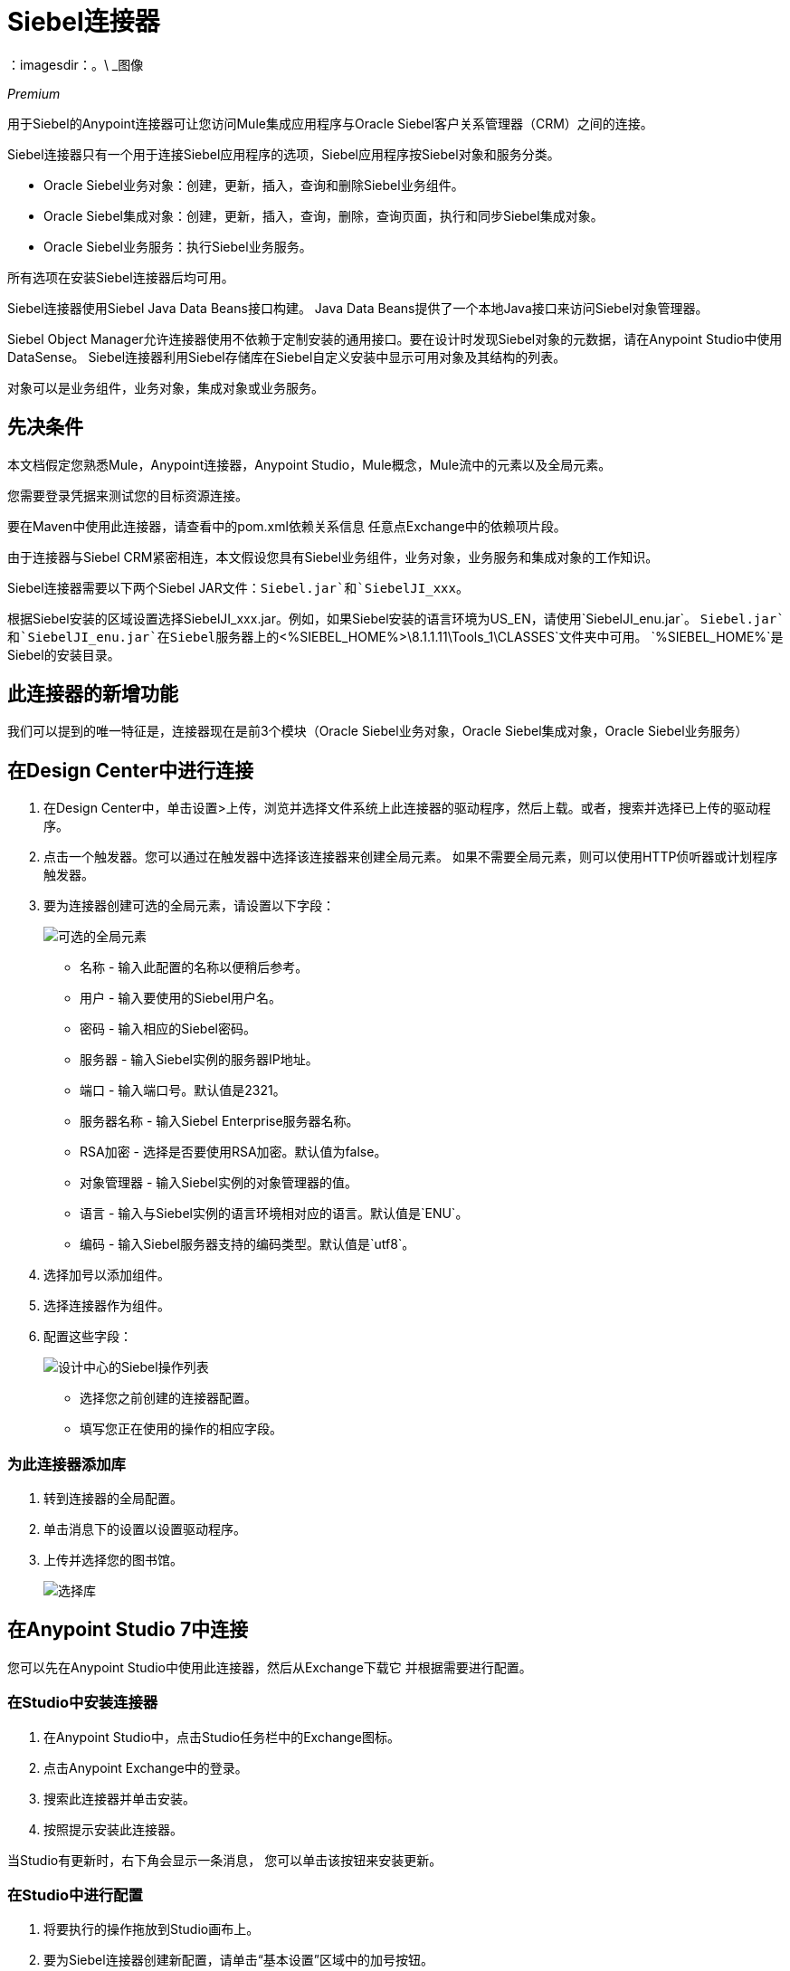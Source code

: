 =  Siebel连接器
：imagesdir：。\ _图像

_Premium_

用于Siebel的Anypoint连接器可让您访问Mule集成应用程序与Oracle Siebel客户关系管理器（CRM）之间的连接。

Siebel连接器只有一个用于连接Siebel应用程序的选项，Siebel应用程序按Siebel对象和服务分类。

*  Oracle Siebel业务对象：创建，更新，插入，查询和删除Siebel业务组件。
*  Oracle Siebel集成对象：创建，更新，插入，查询，删除，查询页面，执行和同步Siebel集成对象。
*  Oracle Siebel业务服务：执行Siebel业务服务。

所有选项在安装Siebel连接器后均可用。

Siebel连接器使用Siebel Java Data Beans接口构建。 Java Data Beans提供了一个本地Java接口来访问Siebel对象管理器。

Siebel Object Manager允许连接器使用不依赖于定制安装的通用接口。要在设计时发现Siebel对象的元数据，请在Anypoint Studio中使用DataSense。 Siebel连接器利用Siebel存储库在Siebel自定义安装中显示可用对象及其结构的列表。

对象可以是业务组件，业务对象，集成对象或业务服务。

== 先决条件

本文档假定您熟悉Mule，Anypoint连接器，Anypoint Studio，Mule概念，Mule流中的元素以及全局元素。

您需要登录凭据来测试您的目标资源连接。

要在Maven中使用此连接器，请查看中的pom.xml依赖关系信息
任意点Exchange中的依赖项片段。

由于连接器与Siebel CRM紧密相连，本文假设您具有Siebel业务组件，业务对象，业务服务和集成对象的工作知识。

Siebel连接器需要以下两个Siebel JAR文件：`Siebel.jar`和`SiebelJI_xxx`。

根据Siebel安装的区域设置选择SiebelJI_xxx.jar。例如，如果Siebel安装的语言环境为US_EN，请使用`SiebelJI_enu.jar`。
`Siebel.jar`和`SiebelJI_enu.jar`在Siebel服务器上的`<%SIEBEL_HOME%>\8.1.1.11\Tools_1\CLASSES`文件夹中可用。 `%SIEBEL_HOME%`是Siebel的安装目录。

== 此连接器的新增功能

我们可以提到的唯一特征是，连接器现在是前3个模块（Oracle Siebel业务对象，Oracle Siebel集成对象，Oracle Siebel业务服务）

== 在Design Center中进行连接

. 在Design Center中，单击设置>上传，浏览并选择文件系统上此连接器的驱动程序，然后上载。或者，搜索并选择已上传的驱动程序。
. 点击一个触发器。您可以通过在触发器中选择该连接器来创建全局元素。
如果不需要全局元素，则可以使用HTTP侦听器或计划程序触发器。
. 要为连接器创建可选的全局元素，请设置以下字段：
+
image:siebel-dc-config.png[可选的全局元素]
+
** 名称 - 输入此配置的名称以便稍后参考。
** 用户 - 输入要使用的Siebel用户名。
** 密码 - 输入相应的Siebel密码。
** 服务器 - 输入Siebel实例的服务器IP地址。
** 端口 - 输入端口号。默认值是2321。
** 服务器名称 - 输入Siebel Enterprise服务器名称。
**  RSA加密 - 选择是否要使用RSA加密。默认值为false。
** 对象管理器 - 输入Siebel实例的对象管理器的值。
** 语言 - 输入与Siebel实例的语言环境相对应的语言。默认值是`ENU`。
** 编码 - 输入Siebel服务器支持的编码类型。默认值是`utf8`。
+
. 选择加号以添加组件。
. 选择连接器作为组件。
. 配置这些字段：
+
image:siebel-dc-operation.png[设计中心的Siebel操作列表]
+
** 选择您之前创建的连接器配置。
** 填写您正在使用的操作的相应字段。

=== 为此连接器添加库

. 转到连接器的全局配置。
. 单击消息下的设置以设置驱动程序。
. 上传并选择您的图书馆。
+
image:siebel-dc-libs.png[选择库]

== 在Anypoint Studio 7中连接

您可以先在Anypoint Studio中使用此连接器，然后从Exchange下载它
并根据需要进行配置。

=== 在Studio中安装连接器

. 在Anypoint Studio中，点击Studio任务栏中的Exchange图标。
. 点击Anypoint Exchange中的登录。
. 搜索此连接器并单击安装。
. 按照提示安装此连接器。

当Studio有更新时，右下角会显示一条消息，
您可以单击该按钮来安装更新。

=== 在Studio中进行配置

. 将要执行的操作拖放到Studio画布上。
. 要为Siebel连接器创建新配置，请单击“基本设置”区域中的加号按钮。
+
image:siebel-studio-create-config.png[Studio创建配置]
+
. 填写配置表单中的数据。
+
image:siebel-studio-config.png[工作室的Siebel-配置]
+
.. 对于所需的库部分，您必须添加先前下载的Siebel.jar和SiebelJI_xxx库。
+
image:siebel-studio-add-jar.png[将JAR文件添加到Studio]
+
单击完成后，该库将作为依赖项添加，但全局元素属性窗口不会更改，以防万一您希望在整个Maven依赖项UI中添加更多依赖项。
+
.. 对于配置部分，这些字段是：
+
** 名称 - 输入此配置的名称以便稍后参考。
** 用户 - 输入要使用的Siebel用户名。
** 密码 - 输入相应的Siebel密码。
** 服务器 - 输入Siebel实例的服务器IP地址。
** 端口 - 输入端口号。默认值是2321。
** 服务器名称 - 输入Siebel Enterprise服务器名称。
**  RSA加密 - 选择是否要使用RSA加密。默认值为false。
** 对象管理器 - 输入Siebel实例的对象管理器的值。
** 语言 - 输入与Siebel实例的语言环境相对应的语言。默认值是ENU。
** 编码 - 输入Siebel服务器支持的编码类型。默认值是utf8。
+
.. 常规过滤器由以下部分组成：
+
** 默认视图模式Bus Comp  - 输入DataSense的默认视图。该字段的默认值是3。
+
支持的值：
+
*  0（SalesRepView）：
+
** 根据单个职位或销售团队应用访问控制。
** 根据以下项目之一显示记录：用户位置或包含用户位置的销售团队。业务组件的可见性字段或可见性MVField确定可见性。
*  1（ManagerView）：
+
显示报告给用户的用户和其他人可以访问的记录。例如，它包含Siebel CRM在我的团队的帐户可见性过滤器中显示的记录。
*  2（PersonalView）：
+
显示用户可以访问的记录，由BusComp视图模式对象的Visibility Field属性确定。例如，它包含Siebel CRM显示在“我的帐户”可见性过滤器中的记录。
*  3（AllView）：
+
显示包含有效所有者的所有记录。例如，它包含Siebel CRM显示在跨组织可见性过滤器的所有帐户中的记录。

** 数据传感过滤器查询总线对象 - 使用此字段编写查询以过滤正在下载到应用程序中的业务对象元数据。

**  DataSense过滤器查询总线比较 - 使用此字段编写查询以过滤正在下载到应用程序中的业务组件元数据。

**  DataSense筛选器查询Int对象 - 使用此字段编写查询以过滤正在下载到应用程序中的集成对象元数据。

** 数据传感过滤器查询 - 使用此字段编写查询来过滤正在下载到应用程序中的业务服务元数据。

** 其他 - 使用此字段定义另一个查询来过滤将要下载到应用程序中的Business Objects，Services或Integration Objects元数据。

[NOTE]
使用搜索规范将通过DataSense检索的对象数限制为少数对象，否则，检索元数据会降低Studio的速度。

== 用例：Studio

Siebel连接器是基于操作的连接器，
这意味着当您将连接器添加到流程中时，您必须指定要执行的操作。

=== 示例用例

以下是Siebel v4.0.0连接器的常见用例：

. 创建业务组件（操作，帐户等）

.. 在Anypoint Studio中创建一个新的Mule项目。
.. 添加合适的Mule入站端点（例如HTTP侦听器）以开始流程。
.. 将创建业务组件操作从Siebel JDB选板拖到画布上，然后选择它以打开属性编辑器。
.. 配置操作的参数：
+
image:siebel-studio-create.png[配置操作的参数]
+
.. 将转换消息连接器拖放到HTTP侦听器和流上的Siebel连接器之间。
.. 使用所需字段配置输入负载：
+
image:siebel-studio-transform-create.png[配置输入负载]
+
. 执行业务服务（创建联系人，创建帐户等）
+
.. 在Anypoint Studio中创建一个新的Mule项目。
.. 添加合适的Mule入站端点（例如HTTP侦听器）以开始流程。
.. 将执行业务服务操作从Siebel JDB选板拖到画布上，然后选择它以打开属性编辑器。
.. 配置操作的参数：
+
image:siebel-execute.png[配置操作参数]
+
.. 将转换消息连接器拖放到HTTP侦听器和流上的Siebel连接器之间。
.. 使用所需字段配置输入负载：
+
image:siebel-transform-execute.png[配置输入负载]
+
. 执行Siebel适配器（创建集成对象）
+
.. 在Anypoint Studio中创建一个新的Mule项目。
.. 添加合适的Mule入站端点（例如HTTP侦听器）以开始流程。
.. 将创建业务组件操作从Siebel JDB选板拖到画布上，然后选择它以打开属性编辑器。
.. 配置操作的参数：
+
image:siebel-integration.png[配置操作参数]
+
.. 将转换消息连接器拖放到HTTP侦听器和流上的Siebel连接器之间。
.. 使用所需字段配置输入负载：
+
image:siebel-transform-integration.png[配置输入负载]

== 使用案例：XML

使用Siebel连接器的项目中的XML片段：

[source,xml,linenums]
----
<?xml version="1.0" encoding="UTF-8"?>

<mule xmlns:ee="http://www.mulesoft.org/schema/mule/ee/core" xmlns:siebel="http://www.mulesoft.org/schema/mule/siebel"
      xmlns:http="http://www.mulesoft.org/schema/mule/http"
      xmlns="http://www.mulesoft.org/schema/mule/core" xmlns:doc="http://www.mulesoft.org/schema/mule/documentation"
      xmlns:xsi="http://www.w3.org/2001/XMLSchema-instance" xsi:schemaLocation="http://www.mulesoft.org/schema/mule/core http://www.mulesoft.org/schema/mule/core/current/mule.xsd
http://www.mulesoft.org/schema/mule/http http://www.mulesoft.org/schema/mule/http/current/mule-http.xsd
http://www.mulesoft.org/schema/mule/siebel http://www.mulesoft.org/schema/mule/siebel/current/mule-siebel.xsd
http://www.mulesoft.org/schema/mule/ee/core http://www.mulesoft.org/schema/mule/ee/core/current/mule-ee.xsd">

    <configuration-properties file="mule-app.properties"/>

    <siebel:siebel-config name="Siebel_JDB_Siebel" doc:name="Siebel JDB Siebel" dataSenseFilterQueryBusComp="[Name] = 'Action'">
        <siebel:basic-connection user="${siebel.user}" password="${siebel.password}" server="${siebel.server}"
                                     serverName="${siebel.servername}" objectManager="${siebel.objectManager}"/>
    </siebel:siebel-config>

    <http:listener-config name="HTTP_Listener_config" doc:name="HTTP Listener config">
        <http:listener-connection host="localhost" port="8081"/>
    </http:listener-config>

    <flow name="siebel-demosFlow1">
            <http:listener config-ref="HTTP_Listener_config" path="/create" doc:name="Listener"/>
            <ee:transform doc:name="Transform Message">
                <ee:message>
                    <ee:set-payload><![CDATA[%dw 2.0
                                        output application/java
                                        ---
                                        {
                                            "Type":payload.actionType as String,
                                            "Description": payload.description as String
                                        }]]>
                    </ee:set-payload>
                </ee:message>
            </ee:transform>
            <siebel:create-business-component config-ref="Siebel_JDB_Siebel" businessObjectComponentType="Action.Action"
                                              doc:name="Create business component"/>
            <ee:transform doc:name="Transform Message">
                <ee:message>
                    <ee:set-payload><![CDATA[%dw 2.0
                                        output application/json
                                        ---
                                        payload]]>
                    </ee:set-payload>
                </ee:message>
            </ee:transform>
        </flow>
</mule>
----

== 另请参阅

*  https://forums.mulesoft.com [MuleSoft论坛]
*  https://support.mulesoft.com [联系MuleSoft支持]
